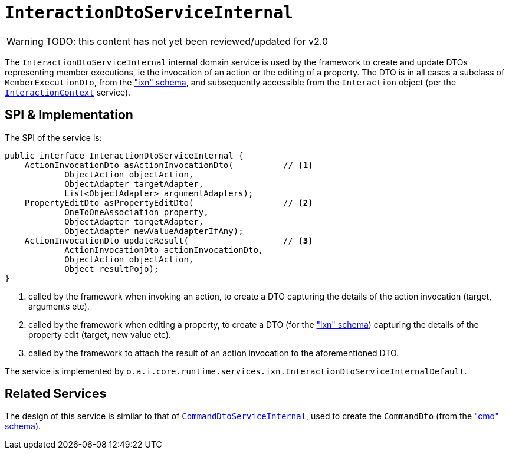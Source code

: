 = `InteractionDtoServiceInternal`

:Notice: Licensed to the Apache Software Foundation (ASF) under one or more contributor license agreements. See the NOTICE file distributed with this work for additional information regarding copyright ownership. The ASF licenses this file to you under the Apache License, Version 2.0 (the "License"); you may not use this file except in compliance with the License. You may obtain a copy of the License at. http://www.apache.org/licenses/LICENSE-2.0 . Unless required by applicable law or agreed to in writing, software distributed under the License is distributed on an "AS IS" BASIS, WITHOUT WARRANTIES OR  CONDITIONS OF ANY KIND, either express or implied. See the License for the specific language governing permissions and limitations under the License.

WARNING: TODO: this content has not yet been reviewed/updated for v2.0


The `InteractionDtoServiceInternal` internal domain service is used by the framework to create and update DTOs representing member executions, ie the invocation of an action or the editing of a property.  The DTO is in all cases a subclass of `MemberExecutionDto`, from the xref:refguide:schema:ixn["ixn" schema], and subsequently accessible from the `Interaction` object (per the xref:refguide:applib:index/services/iactn/InteractionContext.adoc[`InteractionContext`] service).


== SPI & Implementation

The SPI of the service is:

[source,java]
----
public interface InteractionDtoServiceInternal {
    ActionInvocationDto asActionInvocationDto(          // <1>
            ObjectAction objectAction,
            ObjectAdapter targetAdapter,
            List<ObjectAdapter> argumentAdapters);
    PropertyEditDto asPropertyEditDto(                  // <2>
            OneToOneAssociation property,
            ObjectAdapter targetAdapter,
            ObjectAdapter newValueAdapterIfAny);
    ActionInvocationDto updateResult(                   // <3>
            ActionInvocationDto actionInvocationDto,
            ObjectAction objectAction,
            Object resultPojo);
}
----
<1> called by the framework when invoking an action, to create a DTO capturing the details of the action invocation (target, arguments etc).
<2> called by the framework when editing a property, to create a DTO (for the xref:refguide:schema:ixn.adoc["ixn" schema]) capturing the details of the property edit (target, new value etc).
<3> called by the framework to attach the result of an action invocation to the aforementioned DTO.

The service is implemented by `o.a.i.core.runtime.services.ixn.InteractionDtoServiceInternalDefault`.


== Related Services

The design of this service is similar to that of
xref:core:runtime-services:CommandDtoServiceInternal.adoc[`CommandDtoServiceInternal`], used to create the `CommandDto`
(from the xref:refguide:schema:cmd.adoc["cmd" schema]).
